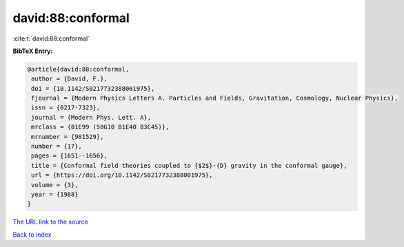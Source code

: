 david:88:conformal
==================

:cite:t:`david:88:conformal`

**BibTeX Entry:**

.. code-block:: bibtex

   @article{david:88:conformal,
    author = {David, F.},
    doi = {10.1142/S0217732388001975},
    fjournal = {Modern Physics Letters A. Particles and Fields, Gravitation, Cosmology, Nuclear Physics},
    issn = {0217-7323},
    journal = {Modern Phys. Lett. A},
    mrclass = {81E99 (58G10 81E40 83C45)},
    mrnumber = {981529},
    number = {17},
    pages = {1651--1656},
    title = {Conformal field theories coupled to {$2$}-{D} gravity in the conformal gauge},
    url = {https://doi.org/10.1142/S0217732388001975},
    volume = {3},
    year = {1988}
   }
`The URL link to the source <ttps://doi.org/10.1142/S0217732388001975}>`_


`Back to index <../By-Cite-Keys.html>`_
